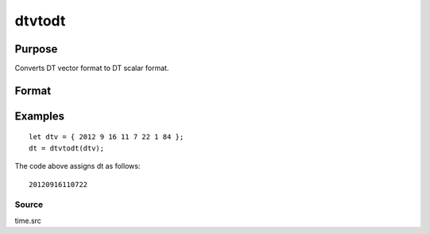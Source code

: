 
dtvtodt
==============================================

Purpose
----------------
Converts DT vector format to DT scalar format.

Format
----------------
.. function:: dtvtodt(dtv)

    :param dtv: DTV vector format.
    :type dtv: Nx8 matrix

    :returns: dt (*Nx1 vector*), DT scalar format.

Examples
----------------

::

    let dtv = { 2012 9 16 11 7 22 1 84 };
    dt = dtvtodt(dtv);

The code above assigns dt as follows:

::

    20120916110722

Source
++++++

time.src

.. seealso:: Functions :func:`dtvnormal`, :func:`timeutc`, :func:`utctodtv`, :func:`dttodtv`, :func:`dttoutc`, :func:`strtodt`, :func:`dttostr`
